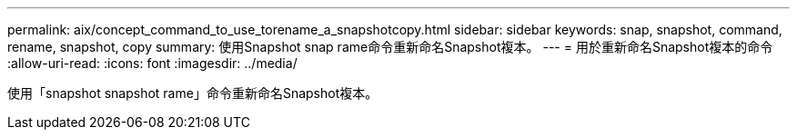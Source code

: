 ---
permalink: aix/concept_command_to_use_torename_a_snapshotcopy.html 
sidebar: sidebar 
keywords: snap, snapshot, command, rename, snapshot, copy 
summary: 使用Snapshot snap rame命令重新命名Snapshot複本。 
---
= 用於重新命名Snapshot複本的命令
:allow-uri-read: 
:icons: font
:imagesdir: ../media/


[role="lead"]
使用「snapshot snapshot rame」命令重新命名Snapshot複本。
